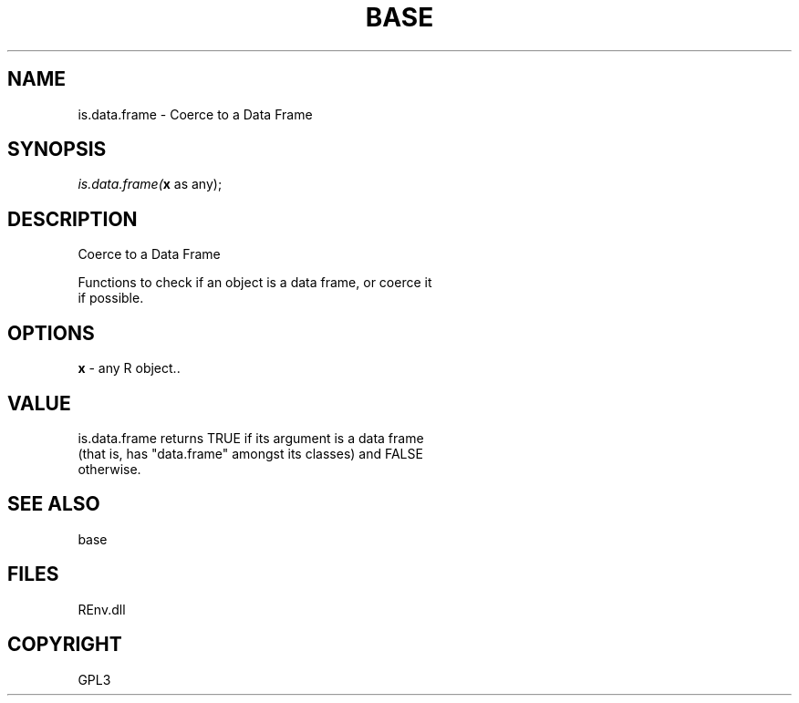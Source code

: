 .\" man page create by R# package system.
.TH BASE 1 2002-May "is.data.frame" "is.data.frame"
.SH NAME
is.data.frame \- Coerce to a Data Frame
.SH SYNOPSIS
\fIis.data.frame(\fBx\fR as any);\fR
.SH DESCRIPTION
.PP
Coerce to a Data Frame
 
 Functions to check if an object is a data frame, or coerce it 
 if possible.
.PP
.SH OPTIONS
.PP
\fBx\fB \fR\- any R object.. 
.PP
.SH VALUE
.PP
is.data.frame returns TRUE if its argument is a data frame 
 (that is, has "data.frame" amongst its classes) and FALSE 
 otherwise.
.PP
.SH SEE ALSO
base
.SH FILES
.PP
REnv.dll
.PP
.SH COPYRIGHT
GPL3
